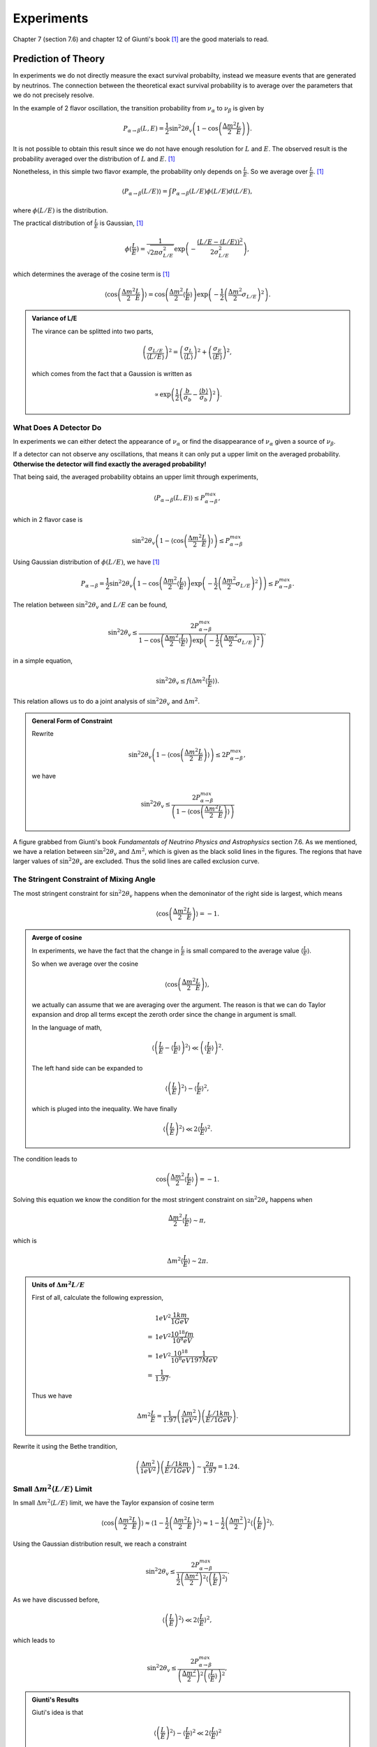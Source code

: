 Experiments
========================


Chapter 7 (section 7.6) and chapter 12 of Giunti's book [1]_ are the good materials to read.

.. index:: Averaged Transition Probability

Prediction of Theory
----------------------

In experiments we do not directly measure the exact survival probabilty, instead we measure events that are generated by neutrinos. The connection between the theoretical exact survival probability is to average over the parameters that we do not precisely resolve.

In the example of 2 flavor oscillation, the transition probability from :math:`\nu_\alpha` to :math:`\nu_\beta` is given by

.. math::
   P_{\alpha\to\beta}(L,E) = \frac{1}{2}\sin^2 2\theta_v\left( 1 - \cos\left( \frac{\Delta m^2}{2}\frac{L}{E} \right) \right).

It is not possible to obtain this result since we do not have enough resolution for :math:`L` and :math:`E`. The observed result is the probability averaged over the distribution of :math:`L` and :math:`E`. [1]_

Nonetheless, in this simple two flavor example, the probability only depends on :math:`\frac{L}{E}`. So we average over :math:`\frac{L}{E}`. [1]_

.. math::
   \langle P_{\alpha\to\beta}(L/E) \rangle = \int P_{\alpha\to\beta}(L/E) \phi(L/E) d(L/E),

where :math:`\phi(L/E)` is the distribution.

The practical distribution of :math:`\frac{L}{E}` is Gaussian, [1]_

.. math::
   \phi(\frac{L}{E}) = \frac{1}{\sqrt{2\pi \sigma_{L/E}^2}} \exp\left( -\frac{(L/E - \langle L/E\rangle)^2}{2\sigma_{L/E}^2} \right),

which determines the average of the cosine term is [1]_

.. math::
   \langle \cos \left(\frac{\Delta m^2}{2} \frac{L}{E} \right)\rangle = \cos\left( \frac{\Delta m^2}{2} \langle \frac{L}{E} \rangle \right)\exp\left( -\frac{1}{2}\left( \frac{\Delta m^2}{2} \sigma_{L/E} \right)^2 \right).


.. admonition:: Variance of L/E
   :class: note

   The virance can be splitted into two parts,

   .. math::
      \left( \frac{\sigma_{L/E}}{\langle L/E\rangle} \right)^2 = \left( \frac{\sigma_L}{\langle L\rangle} \right)^2 + \left( \frac{\sigma_E}{\langle E\rangle} \right)^2,

   which comes from the fact that a Gaussion is written as

   .. math::
      \propto \exp\left( \frac{1}{2} \left( \frac{b}{\sigma_b} - \frac{\langle b\rangle}{\sigma_b} \right)^2 \right).


What Does A Detector Do
~~~~~~~~~~~~~~~~~~~~~~~~~~~~~~~~~~~~~~~~~~~~~~~~

In experiments we can either detect the appearance of :math:`\nu_\alpha` or find the disappearance of :math:`\nu_\alpha` given a source of :math:`\nu_\beta`.

If a detector can not observe any oscillations, that means it can only put a upper limit on the averaged probability. **Otherwise the detector will find exactly the averaged probability!**

That being said, the averaged probability obtains an upper limit through experiments,

.. math::
   \langle P_{\alpha\to\beta}(L,E) \rangle \leq P_{\alpha\to\beta}^{max},

which in 2 flavor case is

.. math::
   \sin^2 2\theta_v \left( 1- \langle \cos\left( \frac{\Delta m^2}{2} \frac{L}{E} \right) \rangle \right)   \leq P_{\alpha\to\beta}^{max}

Using Gaussian distribution of :math:`\phi(L/E)`, we have [1]_

.. math::
   P_{\alpha\to\beta} = \frac{1}{2} \sin^2 2\theta_v \left( 1 - \cos \left( \frac{\Delta m^2}{2} \langle \frac{L}{E}\rangle \right) \exp\left( -\frac{1}{2} \left( \frac{\Delta m^2}{2} \sigma_{L/E} \right)^2 \right) \right) \leq P_{\alpha\to\beta}^{max}.

The relation between :math:`\sin^2 2\theta_v` and :math:`L/E` can be found,

.. math::
   \sin^2 2\theta_v \leq \frac{2 P_{\alpha\to\beta}^{max} }{1 - \cos \left( \frac{\Delta m^2}{2} \langle \frac{L}{E}\rangle \right) \exp\left( -\frac{1}{2} \left( \frac{\Delta m^2}{2} \sigma_{L/E} \right)^2 \right) },

in a simple equation,

.. math::
   \sin^2 2\theta_v \leq f(\Delta m^2 \langle \frac{L}{E} \rangle ).


This relation allows us to do a joint analysis of :math:`\sin^2 2\theta_v` and :math:`\Delta m^2`.

.. admonition:: General Form of Constraint
   :class: note

   Rewrite

   .. math::
      \sin^2 2\theta_v \left( 1- \langle \cos\left( \frac{\Delta m^2}{2} \frac{L}{E} \right) \rangle \right)   \leq 2 P_{\alpha\to\beta}^{max},

   we have

   .. math::
      \sin^2 2\theta_v    \leq  \frac{ 2 P_{\alpha\to\beta}^{max} }{ \left( 1- \langle \cos\left( \frac{\Delta m^2}{2} \frac{L}{E} \right) \rangle \right) }





.. index:: Exclusion Curve

.. figure:: assets/experiments/sinSquare2thetaVSDeltamSquare.png
   :align: center

   A figure grabbed from Giunti's book *Fundamentals of Neutrino Physics and Astrophysics* section 7.6. As we mentioned, we have a relation between :math:`\sin^2 2\theta_v` and :math:`\Delta m^2`, which is given as the black solid lines in the figures. The regions that have larger values of :math:`\sin ^2 2\theta_v` are excluded. Thus the solid lines are called exclusion curve.


The Stringent Constraint of Mixing Angle
~~~~~~~~~~~~~~~~~~~~~~~~~~~~~~~~~~~~~~~~~~~~~~~~~~


The most stringent constraint for :math:`\sin^2 2\theta_v` happens when the demoninator of the right side is largest, which means

.. math::
   \langle \cos \left( \frac{\Delta m^2}{2} \frac{L}{E}  \right) \rangle = -1.


.. admonition:: Averge of cosine
   :class: note

   In experiments, we have the fact that the change in :math:`\frac{L}{E}` is small compared to the average value :math:`\langle\frac{L}{E}\rangle`.

   So when we average over the cosine

   .. math::
      \langle \cos \left( \frac{\Delta m^2}{2} \frac{L}{E}  \right) \rangle,

   we actually can assume that we are averaging over the argument. The reason is that we can do Taylor expansion and drop all terms except the zeroth order since the change in argument is small.

   In the language of math,

   .. math::
      \left\langle  \left( \frac{L}{E} - \left\langle \frac{L}{E} \right\rangle  \right)^2 \right\rangle \ll \left( \left\langle \frac{L}{E} \right\rangle  \right)^2.

   The left hand side can be expanded to

   .. math::
      \langle \left(\frac{L}{E} \right)^2 \rangle - \langle \frac{L}{E}\rangle^2,

   which is pluged into the inequality. We have finally

   .. math::
      \langle \left(\frac{L}{E} \right)^2 \rangle \ll 2\langle \frac{L}{E}\rangle^2.


The condition leads to

.. math::
   \cos\left( \frac{\Delta m^2}{2} \langle \frac{L}{E} \rangle \right) = -1.

Solving this equation we know the condition for the most stringent constraint on :math:`\sin^2 2\theta_v` happens when

.. math::
   \frac{\Delta m^2}{2} \langle \frac{L}{E} \rangle \sim \pi,

which is

.. math::
   \Delta m^2 \langle \frac{L}{E} \rangle \sim 2\pi.


.. admonition:: Units of :math:`\Delta m^2  L/E`
   :class: note

   First of all, calculate the following expression,

   .. math::
      &1 eV^2 \frac{1km}{1GeV} \\
      =& 1eV^2 \frac{10^{18}fm}{10^8 eV} \\
      =& 1eV^2 \frac{10^{18}}{10^8 eV} \frac{1}{197 MeV} \\
      =& \frac{1}{1.97}.

   Thus we have

   .. math::
      \Delta m^2   \frac{L}{E} = \frac{1}{1.97} \left( \frac{\Delta m^2}{1eV^2} \right) \left(  \frac{L/1km}{E/1GeV} \right).


Rewrite it using the Bethe trandition,

.. math::
   \left( \frac{\Delta m^2}{1eV^2} \right) \left(  \frac{L/1km}{E/1GeV} \right) \sim \frac{2\pi}{1.97} = 1.24.





Small :math:`\Delta m^2 \langle L/E \rangle` Limit
~~~~~~~~~~~~~~~~~~~~~~~~~~~~~~~~~~~~~~~~~~~~~~~~~~~~~~~~~~~~~~~~~~~~~~~~~~~


In small :math:`\Delta m^2 \langle L/E \rangle` limit, we have the Taylor expansion of cosine term

.. math::
   \langle \cos \left( \frac{\Delta m^2}{2} \frac{L}{E} \right)\rangle \approx \langle 1- \frac{1}{2}\left( \frac{\Delta m^2}{2} \frac{L}{E} \right)^2 \rangle  \approx 1 - \frac{1}{2} \left(\frac{\Delta m^2}{2} \right)^2 \langle \left( \frac{L}{E} \right)^2 \rangle.


Using the Gaussian distribution result, we reach a constraint

.. math::
   \sin^2 2\theta_v \leq \frac{2 P_{\alpha\to\beta}^{max} }{\frac{1}{2} \left( \frac{\Delta m^2}{2}  \right)^2 \langle \left(\frac{L}{E}\right)^2 \rangle}.

As we have discussed before,

.. math::
   \langle \left(\frac{L}{E} \right)^2 \rangle \ll 2\langle \frac{L}{E}\rangle^2,

which leads to

.. math::
   \sin^2 2\theta_v \leq \frac{2 P_{\alpha\to\beta}^{max} }{ \left( \frac{\Delta m^2}{2}  \right)^2  \left(\langle\frac{L}{E} \rangle\right)^2 },


.. admonition:: Giunti's Results
   :class: note

   Giuti's idea is that

   .. math::
      \langle \left(\frac{L}{E} \right)^2 \rangle - \langle \frac{L}{E}\rangle^2 \ll 2\langle \frac{L}{E}\rangle^2

   basically means

   .. math::
      \langle \left(\frac{L}{E} \right)^2 \rangle - \langle \frac{L}{E}\rangle^2 \sim 0,

   which leads to the result that

   .. math::
      \langle \left(\frac{L}{E} \right)^2 \rangle \sim \langle \frac{L}{E}\rangle^2.

   Then he has

   .. math::
      \sin^2 2\theta_v \leq \frac{2 P_{\alpha\to\beta}^{max} }{ \frac{1}{2} \left( \frac{\Delta m^2}{2} \right)^2  \left(\langle\frac{L}{E} \rangle\right)^2 }.





Large :math:`\Delta m^2 \langle L/E \rangle` Limit
~~~~~~~~~~~~~~~~~~~~~~~~~~~~~~~~~~~~~~~~~~~~~~~~~~~~~~~~~~~~~~~~~~~~~~~~~~~


In this limit, we have a flat line in the :math:`\sin^2 2\theta_v` vs :math:`\Delta m^2 \langle\frac{L}{E}\rangle` plot.

The reason is that the limit of :math:`\sin^2 2\theta_v` becomes

.. math::
   \sin^2 2\theta_v \leq 2  P_{\alpha\to\beta}^{max}.



.. admonition:: Reason for Flat Line
   :class: note

   The exponential part dominates and the denominator becomes 1 at large :math:`\Delta m^2 \langle L/E \rangle` value.



Sensitivity
---------------------------

.. admonition:: Sensitivity
   :class: note

   :math:`(\sin^2 2\theta_v)_s` and :math:`(\Delta m^2)_s` are better at small values because they means the "smallest" constraint we can obtain.

   .. figure:: assets/experiments/exclusionCurveSensitivity.png
      :align: center

      Sensitivities


For disappearance experiments:

* L :math:`\searrow` : :math:`(\sin^2 2\theta_v)_s` :math:`\searrow`, :math:`(\Delta m^2)_s` :math:`\nearrow`; (going up means sensitivity becomes worse; going down means sensitivity becomes better.)
* E :math:`\searrow` : :math:`(\sin^2 2\theta_v)_s` :math:`\searrow`, :math:`(\Delta m^2)_s` :math:`\searrow`.


We have very little control over the production energy of neutrinos though. To have a better sensitivity of mass difference (i.e., make the sensitivity values smaller), we need to have a bigger distance, which makes the sensitivity of mixing angles worse. But we can at the same time increase the flux of :math:`\nu_\alpha` and the mass of the detector to compensate this loss of sensitivity.



Review of Experiments
-------------------------


Through the analysis we know that the most important factors of experiments are

* Basiline :math:`L`;
* Source neutrino flux;
* Neutrino energy :math:`E`.


Reactor Experiments
~~~~~~~~~~~~~~~~~~~~~~~~~~~~~~~~~~~~~~~~~~~~

What we would like to see in the experiments is the disappearance of the reactor neutrinos. In nuclear fusion we have a lot of :math:`\bar\nu_e` which will oscillate to other flavors. If the detector is sensitive enough we would find out that the detected neutrinos are smaller than the expected neutrinos without oscillation.

The energy of the neutrinos is about 1.8MeV.


The first question is how many neutrinos can be detected. If neutrino energy is too high, cross section at detector will be large but neutrino flux per unit energy will be small. The best detection rate is at some certain energy.


.. figure:: assets/experiments/reactorDetection.png
   :align: center

   The best energy of detection. Figure 12.2 in Giunti's book.



.. admonition:: The Source Flux
   :class: note

   We can calculate the production of neutrinos by monitoring the power of the nuclear reactor.




.. figure:: assets/experiments/reactorExpBaseline.png
   :align: center

   The ratio of observed neutrino flux to expected neutrino flux compared in different experiments. The dotted line is the ratio when expected flux calculated from best fit results of :math:`\Delta m^2` and :math:`\sin^2 2\theta_v` extracted from solar neutrino experiments. These experiments more or less lie on the best fit result. Figure 12.3 of Giunti's book.




* :math:`L\sim 10 - 100 m` : short baseline experiment (SBL);
* CHOOZ and Palo Verde has baseline :math:`L\sim 1km` : long baseline experiment (LBL);
* KamLAND has baseline :math:`L\sim 200km` : Very long baseline experiment (VLBL).


To find the best result of mass squared difference :math:`\Delta m^2`, we need a long baseline like KamLAND.



.. admonition:: Background
   :class: note

   One of the background of neutrinos is the cosmic ray. The cosmic neutrino background is much smaller than the reactor neutrino flux.

   .. figure:: assets/experiments/atmosphericNeutrinos.png
      :align: center

      Production of neutrinos through cosmic rays. We need to shield the hardons. From `wikipedia <https://commons.wikimedia.org/wiki/File:Atmospheric_Collision.svg>`_.

   The background actually can be measured when the nuclear plants are turned off to supply fuel.






Review of Reactor Experiments
`````````````````````````````````````


Experiments can detect antielectron neutrinos through inverse neutron decay (inverse beta decay),

.. math::
   \bar\nu_e + p \to n + e^+ .


* Late 1970s to the 1990s, SBL experiments with detector mass of order :math:`10^2\mathrm{kg}` got null results, i.e., they didn't find the disappearance of the reactor neutrinos which is :math:`\bar\nu_e`. The reason is that they have short baseline. The result is :math:`\Delta m^2\sim 10^{-2}\mathrm{eV^2}`.
* LBL experiments gave us better exclusion curves.
  * **CHOOZ** : 5 tons of detector mass; 1115km and 998m from the two sources.
  * **Palo Verde** : 12 tons of detector mass; 890m, 890m and 750m from the three sources.
* **KamLAND**: mostly detects neutrinos from 53 reactors in Japan. 80% neutrinos from reactors at distance between 140km and 215km.  3000 tons of detector mass. Best fit results using KamLAND and solar neutrino is :math:`\Delta m^2 = 7.9^{+0.6}_{0.5}\times 10^{-5}\mathrm{eV^2}` and :math:`\tan^2\theta_v = 0.40^{+0.10}_{-0.07}`, which corresponds to :math:`\sin^2 2\theta_v \sim 0.82`.







.. figure:: assets/experiments/sblResults.png
   :align: center

   SBL results from Giunti's book (figure 12.5). These experiments showed exclusion curves that extend to :math:`\Delta m^2\sim 10^{-2}\mathrm{eV^2}`.


.. figure:: assets/experiments/choozResult.png
   :align: center

   CHOOZ result from Giunt's book (figure 12.6).


.. figure:: assets/experiments/paloVerdeResult.png
   :align: center

   Palo Verde result from Giunt's book (figure 12.7).


.. figure:: assets/experiments/kamLANDOsc.png
   :align: center

   KamLAND detected the oscillation. To calculate the expected flux, the experiment used :math:`L_0 = 180 \mathrm {km}`. The best fit is :math:`\Delta m^2 7.9^{+0.6}_{-0.5} times 10^{-5}\mathrm{eV^2}`.  From Giunti figure 12.9.

.. figure:: assets/experiments/kamLANDResults.png
   :align: center

   KamLAND result from  Giunt's book (figure 12.10). The left figure is the result of KamLAND while the result is the joint analysis of KamLAND and solar neutrino using 2 neutrino oscillation.



Accelerator Experiments
~~~~~~~~~~~~~~~~~~~~~~~~~~~~~~~~~~~~~~~~~~~~



* WB : wide band = wide energy spectrum;
* NB : narrow band = narrow energy spectrum;
* OA : off-axis to obtain almost monochromatic beam.






Low Energy Neutrino Detection
--------------------------------------


1. [KATRIN](https://www.katrin.kit.edu/)
2. Project 8
3. PROLEMY




Refs & Notes
-----------------------


.. [1] Giunti, C., & Kim, C. W. (2007). Fundamentals of Neutrino Physics and Astrophysics. Oxford University Press. doi:10.1093/acprof:oso/9780198508717.001.0001
